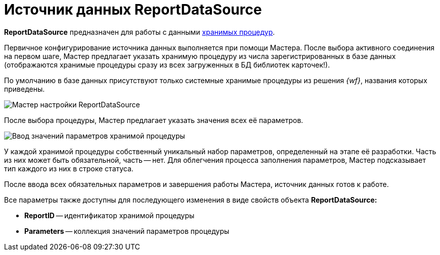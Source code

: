 = Источник данных ReportDataSource

*ReportDataSource* предназначен для работы с данными xref:use-reports.adoc[хранимых процедур].

Первичное конфигурирование источника данных выполняется при помощи Мастера. После выбора активного соединения на первом шаге, Мастер предлагает указать хранимую процедуру из числа зарегистрированных в базе данных (отображаются хранимые процедуры сразу из всех загруженных в БД библиотек карточек!).

По умолчанию в базе данных присутствуют только системные хранимые процедуры из решения _{wf}_, названия которых приведены.

image::dev_card_33.png[Мастер настройки ReportDataSource]

После выбора процедуры, Мастер предлагает указать значения всех её параметров.

image::dev_card_34.png[Ввод значений параметров хранимой процедуры]

У каждой хранимой процедуры собственный уникальный набор параметров, определенный на этапе её разработки. Часть из них может быть обязательной, часть -- нет. Для облегчения процесса заполнения параметров, Мастер подсказывает тип каждого из них в строке статуса.

После ввода всех обязательных параметров и завершения работы Мастера, источник данных готов к работе.

Все параметры также доступны для последующего изменения в виде свойств объекта *ReportDataSource:*

* *ReportID* -- идентификатор хранимой процедуры
* *Parameters* -- коллекция значений параметров процедуры
